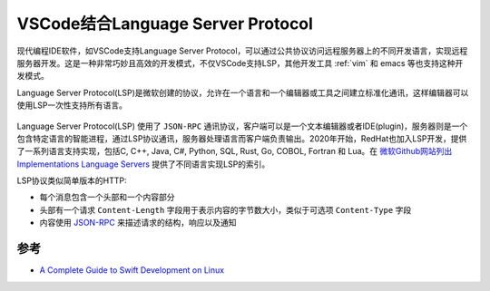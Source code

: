 .. _vscode_lsp:

===================================
VSCode结合Language Server Protocol
===================================

现代编程IDE软件，如VSCode支持Language Server Protocol，可以通过公共协议访问远程服务器上的不同开发语言，实现远程服务器开发。这是一种非常巧妙且高效的开发模式，不仅VSCode支持LSP，其他开发工具 :ref:`vim` 和 emacs 等也支持这种开发模式。

Language Server Protocol(LSP)是微软创建的协议，允许在一个语言和一个编辑器或工具之间建立标准化通讯，这样编辑器可以使用LSP一次性支持所有语言。

.. figure:: ../../../_static/linux/desktop/vscode/GraphThingie.png

Language Server Protocol(LSP) 使用了 ``JSON-RPC`` 通讯协议，客户端可以是一个文本编辑器或者IDE(plugin)，服务器则是一个包含特定语言的智能进程，通过LSP协议通讯，服务器处理语言而客户端负责输出。2020年开始，RedHat也加入LSP开发，提供了一系列语言支持实现，包括C, C++, Java, C#, Python, SQL, Rust, Go, COBOL, Fortran 和 Lua。在 `微软Github网站列出 Implementations Language Servers <https://microsoft.github.io/language-server-protocol/implementors/servers/>`_ 提供了不同语言实现LSP的索引。

LSP协议类似简单版本的HTTP:

- 每个消息包含一个头部和一个内容部分
- 头部有一个请求 ``Content-Length`` 字段用于表示内容的字节数大小，类似于可选项 ``Content-Type`` 字段
- 内容使用 `JSON-RPC <https://www.jsonrpc.org/specification>`_ 来描述请求的结构，响应以及通知

参考
=======

- `A Complete Guide to Swift Development on Linux <https://www.raywenderlich.com/8325890-a-complete-guide-to-swift-development-on-linux>`_
